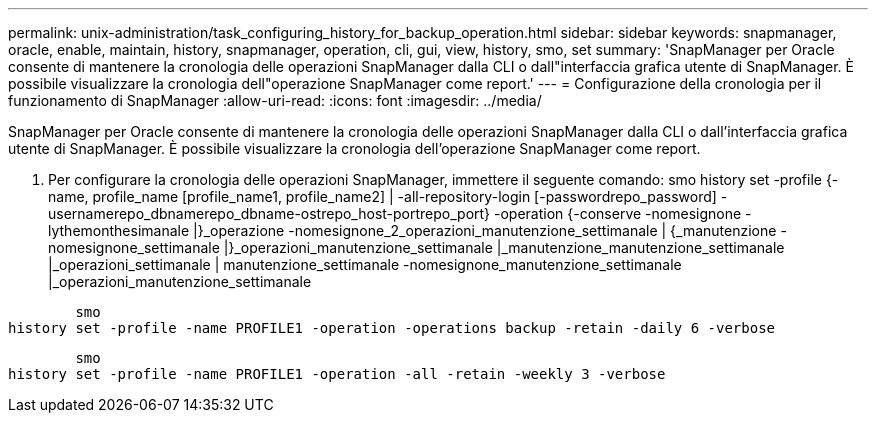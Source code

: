 ---
permalink: unix-administration/task_configuring_history_for_backup_operation.html 
sidebar: sidebar 
keywords: snapmanager, oracle, enable, maintain, history, snapmanager, operation, cli, gui, view, history, smo, set 
summary: 'SnapManager per Oracle consente di mantenere la cronologia delle operazioni SnapManager dalla CLI o dall"interfaccia grafica utente di SnapManager. È possibile visualizzare la cronologia dell"operazione SnapManager come report.' 
---
= Configurazione della cronologia per il funzionamento di SnapManager
:allow-uri-read: 
:icons: font
:imagesdir: ../media/


[role="lead"]
SnapManager per Oracle consente di mantenere la cronologia delle operazioni SnapManager dalla CLI o dall'interfaccia grafica utente di SnapManager. È possibile visualizzare la cronologia dell'operazione SnapManager come report.

. Per configurare la cronologia delle operazioni SnapManager, immettere il seguente comando: smo history set -profile {-name, profile_name [profile_name1, profile_name2] | -all-repository-login [-passwordrepo_password] -usernamerepo_dbnamerepo_dbname-ostrepo_host-portrepo_port} -operation {-conserve -nomesignone -lythemonthesimanale |}_operazione -nomesignone_2_operazioni_manutenzione_settimanale | {_manutenzione -nomesignone_settimanale |}_operazioni_manutenzione_settimanale |_manutenzione_manutenzione_settimanale |_operazioni_settimanale | manutenzione_settimanale -nomesignone_manutenzione_settimanale |_operazioni_manutenzione_settimanale


[listing]
----

        smo
history set -profile -name PROFILE1 -operation -operations backup -retain -daily 6 -verbose
----
[listing]
----

        smo
history set -profile -name PROFILE1 -operation -all -retain -weekly 3 -verbose
----